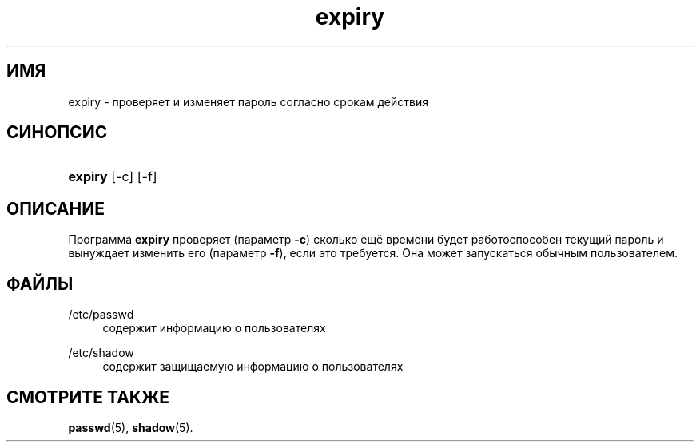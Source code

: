 '\" t
.\"     Title: expiry
.\"    Author: [FIXME: author] [see http://docbook.sf.net/el/author]
.\" Generator: DocBook XSL Stylesheets v1.76.1 <http://docbook.sf.net/>
.\"      Date: 01/27/2016
.\"    Manual: Пользовательские команды
.\"    Source: Пользовательские команды
.\"  Language: Russian
.\"
.TH "expiry" "1" "01/27/2016" "Пользовательские команды" "Пользовательские команды"
.\" http://bugs.debian.org/507673
.ie \n(.g .ds Aq \(aq
.el       .ds Aq '
.\" http://bugs.debian.org/507673
.ie \n(.g .ds Aq \(aq
.el       .ds Aq '
.\" -----------------------------------------------------------------
.\" * Define some portability stuff
.\" -----------------------------------------------------------------
.\" ~~~~~~~~~~~~~~~~~~~~~~~~~~~~~~~~~~~~~~~~~~~~~~~~~~~~~~~~~~~~~~~~~
.\" http://bugs.debian.org/507673
.\" http://lists.gnu.org/archive/html/groff/2009-02/msg00013.html
.\" ~~~~~~~~~~~~~~~~~~~~~~~~~~~~~~~~~~~~~~~~~~~~~~~~~~~~~~~~~~~~~~~~~
.ie \n(.g .ds Aq \(aq
.el       .ds Aq '
.\" -----------------------------------------------------------------
.\" * set default formatting
.\" -----------------------------------------------------------------
.\" disable hyphenation
.nh
.\" disable justification (adjust text to left margin only)
.ad l
.\" -----------------------------------------------------------------
.\" * MAIN CONTENT STARTS HERE *
.\" -----------------------------------------------------------------
.SH "ИМЯ"
expiry \- проверяет и изменяет пароль согласно срокам действия
.SH "СИНОПСИС"
.HP \w'\fBexpiry\fR\ 'u
\fBexpiry\fR [\-c] [\-f]
.SH "ОПИСАНИЕ"
.PP
Программа
\fBexpiry\fR
проверяет (параметр
\fB\-c\fR) сколько ещё времени будет работоспособен текущий пароль и вынуждает изменить его (параметр
\fB\-f\fR), если это требуется\&. Она может запускаться обычным пользователем\&.
.SH "ФАЙЛЫ"
.PP
/etc/passwd
.RS 4
содержит информацию о пользователях
.RE
.PP
/etc/shadow
.RS 4
содержит защищаемую информацию о пользователях
.RE
.SH "СМОТРИТЕ ТАКЖЕ"
.PP
\fBpasswd\fR(5),
\fBshadow\fR(5)\&.
